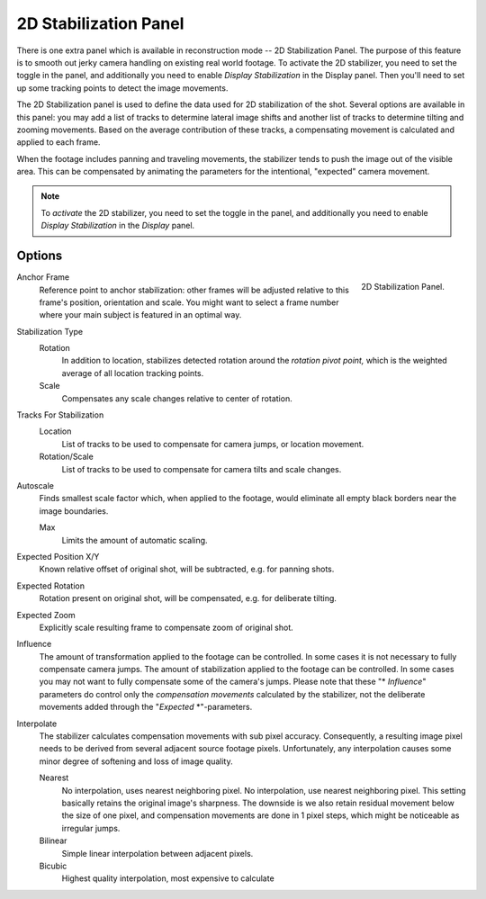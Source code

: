 .. (todo move) introductory text parts to introduction.rst

**********************
2D Stabilization Panel
**********************

There is one extra panel which is available in reconstruction mode -- 2D Stabilization Panel.
The purpose of this feature is to smooth out jerky camera handling on existing real world footage.
To activate the 2D stabilizer, you need to set the toggle in the panel, and additionally you need to enable
*Display Stabilization* in the Display panel.
Then you'll need to set up some tracking points to detect the image movements.

The 2D Stabilization panel is used to define the data used for 2D stabilization of the shot.
Several options are available in this panel: you may add a list of tracks to determine lateral image shifts
and another list of tracks to determine tilting and zooming movements.
Based on the average contribution of these tracks,
a compensating movement is calculated and applied to each frame.

When the footage includes panning and traveling movements,
the stabilizer tends to push the image out of the visible area.
This can be compensated by animating the parameters for the intentional,
"expected" camera movement.

.. note::

   To *activate* the 2D stabilizer, you need to set the toggle in the panel,
   and additionally you need to enable *Display Stabilization* in the *Display* panel.


Options
=======

.. figure:: /images/editors_movie-clip-editor_tracking_clip_properties_stabilization_panel_panel.png
   :align: right
   :width: 213px

   2D Stabilization Panel.

Anchor Frame
   Reference point to anchor stabilization:
   other frames will be adjusted relative to this frame's position, orientation and scale.
   You might want to select a frame number where your main subject is featured in an optimal way.

Stabilization Type
   Rotation
      In addition to location, stabilizes detected rotation around the *rotation pivot point,*
      which is the weighted average of all location tracking points.

   Scale
      Compensates any scale changes relative to center of rotation.

Tracks For Stabilization
   Location
      List of tracks to be used to compensate for camera jumps, or location movement.

   Rotation/Scale
      List of tracks to be used to compensate for camera tilts and scale changes.

Autoscale
   Finds smallest scale factor which, when applied to the footage,
   would eliminate all empty black borders near the image boundaries.

   Max
      Limits the amount of automatic scaling.

Expected Position X/Y
   Known relative offset of original shot, will be subtracted, e.g. for panning shots.
Expected Rotation
   Rotation present on original shot, will be compensated, e.g. for deliberate tilting.
Expected Zoom
   Explicitly scale resulting frame to compensate zoom of original shot.

Influence
   The amount of transformation applied to the footage can be controlled.
   In some cases it is not necessary to fully compensate camera jumps.
   The amount of stabilization applied to the footage can be controlled.
   In some cases you may not want to fully compensate some of the camera's jumps.
   Please note that these "\* *Influence*" parameters do control only the *compensation movements*
   calculated by the stabilizer, not the deliberate movements added through the "*Expected* \*"-parameters.

Interpolate
   The stabilizer calculates compensation movements with sub pixel accuracy.
   Consequently, a resulting image pixel needs to be derived from several adjacent source footage pixels.
   Unfortunately, any interpolation causes some minor degree of softening and loss of image quality.

   Nearest
      No interpolation, uses nearest neighboring pixel.
      No interpolation, use nearest neighboring pixel.
      This setting basically retains the original image's sharpness.
      The downside is we also retain residual movement below the size of one pixel,
      and compensation movements are done in 1 pixel steps, which might be noticeable as irregular jumps.
   Bilinear
      Simple linear interpolation between adjacent pixels.
   Bicubic
      Highest quality interpolation, most expensive to calculate
